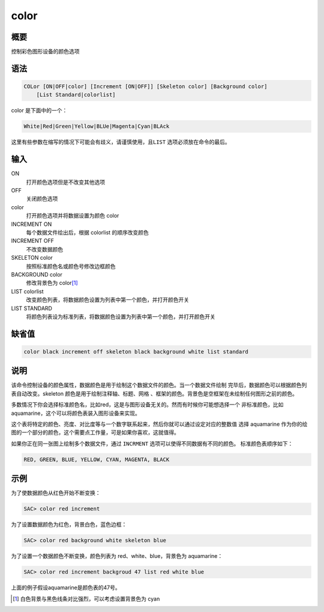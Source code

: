 color
=====

概要
----

控制彩色图形设备的颜色选项

语法
----

.. code-block:: console

    COLor [ON|OFF|color] [Increment [ON|OFF]] [Skeleton color] [Background color]
        [List Standard|colorlist]

color 是下面中的一个：

.. code-block:: console

    White|Red|Green|Yellow|BLUe|Magenta|Cyan|BLAck

这里有些参数在缩写的情况下可能会有歧义，请谨慎使用，且\ ``LIST``
选项必须放在命令的最后。

输入
----

ON
    打开颜色选项但是不改变其他选项

OFF
    关闭颜色选项

color
    打开颜色选项并将数据设置为颜色 color

INCREMENT ON
    每个数据文件绘出后，根据 colorlist 的顺序改变颜色

INCREMENT OFF
    不改变数据颜色

SKELETON color
    按照标准颜色名或颜色号修改边框颜色

BACKGROUND color
    修改背景色为 color\ [1]_

LIST colorlist
    改变颜色列表，将数据颜色设置为列表中第一个颜色，并打开颜色开关

LIST STANDARD
    将颜色列表设为标准列表，将数据颜色设置为列表中第一个颜色，并打开颜色开关

缺省值
------

.. code-block:: console

    color black increment off skeleton black background white list standard

说明
----

该命令控制设备的颜色属性，数据颜色是用于绘制这个数据文件的颜色。当一个数据文件绘制
完毕后，数据颜色可以根据颜色列表自动改变。skeleton 颜色是用于绘制注释轴、标题、网格
、框架的颜色。背景色是空框架在未绘制任何图形之前的颜色。

多数情况下你会选择标准颜色名，比如red，这是与图形设备无关的。然而有时候你可能想选择一个
非标准颜色，比如 aquamarine，这个可以将颜色表装入图形设备来实现。

这个表将特定的颜色、亮度、对比度等与一个数字联系起来，然后你就可以通过设定对应的整数值
选择 aquamarine 作为你的绘图的一个部分的颜色，这个需要点工作量，可是如果你喜欢，这就值得。

如果你正在同一张图上绘制多个数据文件，通过 ``INCRMENT`` 选项可以使得不同数据有不同的颜色。
标准颜色表顺序如下：

.. code-block:: console

    RED, GREEN, BLUE, YELLOW, CYAN, MAGENTA, BLACK

示例
----

为了使数据颜色从红色开始不断变换：

.. code-block:: console

    SAC> color red increment

为了设置数据颜色为红色，背景白色，蓝色边框：

.. code-block:: console

    SAC> color red background white skeleton blue

为了设置一个数据颜色不断变换，颜色列表为 red、white、blue，背景色为 aquamarine：

.. code-block:: console

    SAC> color red increment backgroud 47 list red white blue

上面的例子假设aquamarine是颜色表的47号。

.. [1] 白色背景与黑色线条对比强烈，可以考虑设置背景色为 cyan
